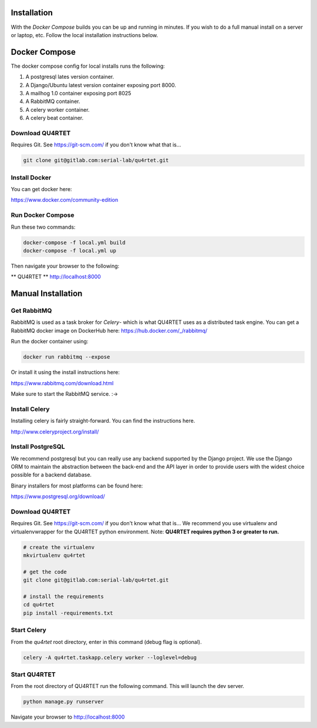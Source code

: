 Installation
============
With the *Docker Compose* builds you can be up and running in minutes.
If you wish to do a full manual install on a server or laptop, etc.  Follow
the local installation instructions below.

Docker Compose
==============
The docker compose config for local installs runs the following:

1. A postgresql lates version container.
2. A Django/Ubuntu latest version container exposing port 8000.
3. A mailhog 1.0 container exposing port 8025
4. A RabbitMQ container.
5. A celery worker container.
6. A celery beat container.

Download QU4RTET
----------------
Requires Git.  See https://git-scm.com/ if you don't know what that is...

.. code-block:: text

    git clone git@gitlab.com:serial-lab/qu4rtet.git

Install Docker
--------------
You can get docker here:

https://www.docker.com/community-edition

Run Docker Compose
------------------
Run these two commands:

.. code-block::

    docker-compose -f local.yml build
    docker-compose -f local.yml up

Then navigate your browser to the following:

** QU4RTET **
http://localhost:8000


Manual Installation
===================

Get RabbitMQ
-------------------------
RabbitMQ is used as a task broker for *Celery*- which is what QU4RTET uses
as a distributed task engine. You can get a RabbitMQ docker image on
DockerHub here: https://hub.docker.com/_/rabbitmq/

Run the docker container using:

.. code-block::

    docker run rabbitmq --expose

Or install it using the install instructions here:

https://www.rabbitmq.com/download.html

Make sure to start the RabbitMQ service.  :->

Install Celery
--------------
Installing celery is fairly straight-forward.  You can find the instructions
here.

http://www.celeryproject.org/install/

Install PostgreSQL
------------------
We recommend postgresql but you can really use any backend supported by
the Django project.  We use the Django ORM to maintain the abstraction between
the back-end and the API layer in order to provide users with the widest
choice possible for a backend database.

Binary installers for most platforms can be found here:

https://www.postgresql.org/download/


Download QU4RTET
----------------
Requires Git.  See https://git-scm.com/ if you don't know what that is...
We recommend you use virtualenv and virtualenvwrapper for the QU4RTET
python environment.  Note: **QU4RTET requires python 3 or greater to run.**

.. code-block:: text

    # create the virtualenv
    mkvirtualenv qu4rtet

    # get the code
    git clone git@gitlab.com:serial-lab/qu4rtet.git

    # install the requirements
    cd qu4rtet
    pip install -requirements.txt

Start Celery
------------

From the `qu4rtet` root directory, enter in this command (debug flag is
optional).

.. code-block:: text

    celery -A qu4rtet.taskapp.celery worker --loglevel=debug

Start QU4RTET
-------------
From the root directory of QU4RTET run the following command.  This will launch
the dev server.

.. code-block:: text

    python manage.py runserver

Navigate your browser to http://localhost:8000


